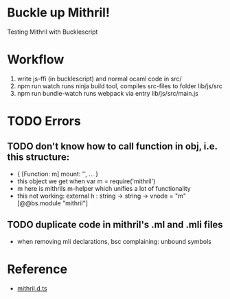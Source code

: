 * Buckle up Mithril!

Testing Mithril with Bucklescript

* Workflow
1. write js-ffi (in bucklescript) and normal ocaml code in src/
2. npm run watch runs ninja build tool, compiles src-files to folder lib/js/src
3. npm run bundle-watch runs webpack via entry lib/js/src/main.js

* TODO Errors
** TODO don't know how to call function in obj, i.e. this structure:
- { [Function: m] mount: '', ... }
- this object we get when var m = require('mithril')
- m here is mithrils m-helper which unifies a lot of functionality
- this not working: external h : string -> string -> vnode = "m" [@@bs.module "mithril"]
** TODO duplicate code in mithril's .ml and .mli files
- when removing mli declarations, bsc complaining: unbound symbols
  
* Reference
- [[https://github.com/DefinitelyTyped/DefinitelyTyped/blob/master/types/mithril/index.d.ts][mithril.d.ts]]
